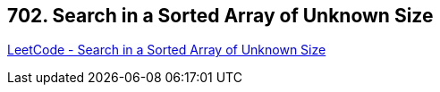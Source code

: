 == 702. Search in a Sorted Array of Unknown Size

https://leetcode.com/problems/search-in-a-sorted-array-of-unknown-size/[LeetCode - Search in a Sorted Array of Unknown Size]


